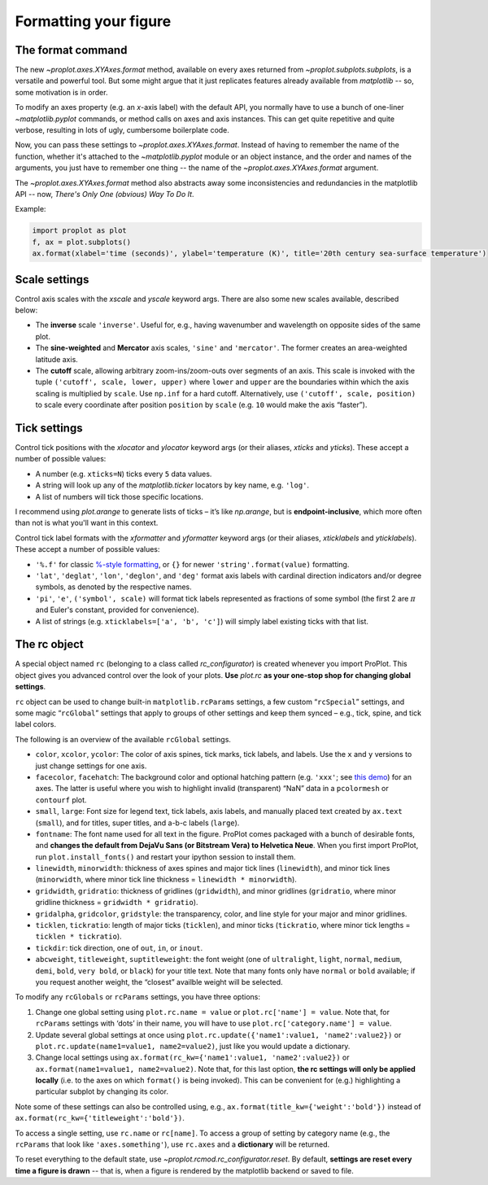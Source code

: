 Formatting your figure
======================

The format command
------------------
The new `~proplot.axes.XYAxes.format` method, available on every axes returned from `~proplot.subplots.subplots`, is a versatile and powerful tool. But some might argue
that it just replicates features already available from `matplotlib` -- so, some motivation is in order.

To modify an axes property (e.g. an *x*-axis label) with the default API, you normally have to use a bunch of one-liner `~matplotlib.pyplot` commands, or method calls on axes and axis instances. This can get quite repetitive and quite verbose, resulting in lots of ugly, cumbersome boilerplate code.

Now, you can pass these settings to `~proplot.axes.XYAxes.format`. Instead of having to remember the name of the function, whether it's attached to the `~matplotlib.pyplot` module or an object instance, and the order and names of the arguments, you just have to remember one thing -- the name of the `~proplot.axes.XYAxes.format` argument.

The `~proplot.axes.XYAxes.format` method also abstracts away some inconsistencies and redundancies in the matplotlib API -- now, *There's Only One (obvious) Way To Do It*.

Example:

.. code-block:: python

   import proplot as plot
   f, ax = plot.subplots()
   ax.format(xlabel='time (seconds)', ylabel='temperature (K)', title='20th century sea-surface temperature')

Scale settings
--------------

Control axis scales with the `xscale` and `yscale` keyword args.
There are also some new scales available, described below:

-  The **inverse** scale ``'inverse'``. Useful for, e.g., having
   wavenumber and wavelength on opposite sides of the same plot.
-  The **sine-weighted** and **Mercator** axis scales, ``'sine'`` and
   ``'mercator'``. The former creates an area-weighted latitude axis.
-  The **cutoff** scale, allowing arbitrary
   zoom-ins/zoom-outs over segments of an axis. This scale is invoked
   with the tuple ``('cutoff', scale, lower, upper)`` where ``lower``
   and ``upper`` are the boundaries within which the axis scaling is
   multiplied by ``scale``. Use ``np.inf`` for a hard cutoff.
   Alternatively, use ``('cutoff', scale, position)`` to
   scale every coordinate after position ``position`` by ``scale`` (e.g.
   ``10`` would make the axis “faster”).

Tick settings
-------------

Control tick positions with the `xlocator` and `ylocator` keyword args (or their aliases, `xticks` and `yticks`). These accept a number of possible values:

*  A number (e.g. ``xticks=N``) ticks every ``5`` data values.
*  A string will look up any of the `matplotlib.ticker`
   locators by key name, e.g. ``'log'``.
*  A list of numbers will tick those specific locations.

I recommend using `plot.arange` to generate lists of ticks –
it’s like `np.arange`, but is **endpoint-inclusive**, which more often than
not is what you'll want in this context.

Control tick label formats with the `xformatter` and `yformatter` keyword args (or their aliases, `xticklabels` and `yticklabels`). These accept a number of possible values:

* ``'%.f'`` for classic `%-style formatting <https://pyformat.info/>`_, or ``{}`` for newer ``'string'.format(value)`` formatting.
* ``'lat'``, ``'deglat'``, ``'lon'``, ``'deglon'``, and ``'deg'``
  format axis labels with cardinal direction indicators and/or degree
  symbols, as denoted by the respective names.
* ``'pi'``, ``'e'``, ``('symbol', scale)`` will format tick labels represented as
  fractions of some symbol (the first 2 are :math:`\pi` and Euler's constant, provided for convenience).
* A list of strings (e.g. ``xticklabels=['a', 'b', 'c']``) will simply label existing ticks with that list.


The rc object
-------------
A special object named ``rc`` (belonging to a class called
`rc_configurator`) is created whenever you import ProPlot. This object
gives you advanced control over the look of your plots. **Use**
`plot.rc` **as your one-stop shop for changing global settings**.

``rc`` object can be used to change built-in
``matplotlib.rcParams`` settings, a few custom “``rcSpecial``” settings,
and some magic “``rcGlobal``” settings that apply to groups of other
settings and keep them synced – e.g., tick, spine, and tick label
colors.

The following is an overview of the available ``rcGlobal`` settings.

* ``color``, ``xcolor``, ``ycolor``: The color of axis spines, tick
  marks, tick labels, and labels. Use the ``x`` and ``y`` versions to just
  change settings for one axis.
* ``facecolor``, ``facehatch``: The
  background color and optional hatching pattern (e.g. ``'xxx'``; see
  `this demo <https://matplotlib.org/gallery/shapes_and_collections/hatch_demo.html>`__)
  for an axes. The latter is useful where you wish to highlight invalid
  (transparent) “NaN” data in a ``pcolormesh`` or ``contourf`` plot.
* ``small``, ``large``: Font size for legend text, tick labels, axis
  labels, and manually placed text created by ``ax.text`` (``small``), and
  for titles, super titles, and a-b-c labels (``large``).
* ``fontname``: The font name used for all text in the figure. ProPlot comes packaged
  with a bunch of desirable fonts, and **changes the default from DejaVu
  Sans (or Bitstream Vera) to Helvetica Neue**. When you first import
  ProPlot, run ``plot.install_fonts()`` and restart your ipython session
  to install them.
* ``linewidth``, ``minorwidth``: thickness of axes spines and major tick
  lines (``linewidth``), and minor tick lines (``minorwidth``, where minor tick line thickness = ``linewidth * minorwidth``).
* ``gridwidth``, ``gridratio``: thickness of gridlines (``gridwidth``), and
  minor gridlines (``gridratio``, where minor gridline thickness
  = ``gridwidth * gridratio``).
* ``gridalpha``, ``gridcolor``, ``gridstyle``: the transparency, color, and line style
  for your major and minor gridlines.
* ``ticklen``, ``tickratio``: length of major ticks (``ticklen``), and
  minor ticks (``tickratio``, where minor tick lengths = ``ticklen * tickratio``).
* ``tickdir``: tick direction, one of ``out``, ``in``, or ``inout``.
* ``abcweight``, ``titleweight``, ``suptitleweight``: the font weight (one of
  ``ultralight``, ``light``, ``normal``, ``medium``, ``demi``, ``bold``,
  ``very bold``, or ``black``) for your title text. Note that many fonts
  only have ``normal`` or ``bold`` available; if you request another
  weight, the “closest” availble weight will be selected.

To modify any ``rcGlobals`` or ``rcParams`` settings, you have three options:

1. Change one global setting using ``plot.rc.name = value`` or ``plot.rc['name'] = value``.
   Note that, for ``rcParams`` settings with ‘dots’ in their name, you will
   have to use ``plot.rc['category.name'] = value``.
2. Update several global settings at once using
   ``plot.rc.update({'name1':value1, 'name2':value2})`` or
   ``plot.rc.update(name1=value1, name2=value2)``, just like you would
   update a dictionary.
3. Change local settings using
   ``ax.format(rc_kw={'name1':value1, 'name2':value2})`` or
   ``ax.format(name1=value1, name2=value2)``. Note that, for this last
   option, **the rc settings will only be applied locally** (i.e. to the
   axes on which ``format()`` is being invoked). This can be convenient for
   (e.g.) highlighting a particular subplot by changing its color.

Note some of these settings can also be controlled using, e.g.,
``ax.format(title_kw={'weight':'bold'})`` instead of
``ax.format(rc_kw={'titleweight':'bold'})``.

To access a single setting, use ``rc.name`` or ``rc[name]``. To
access a group of setting by category name (e.g., the ``rcParams`` that
look like ``'axes.something'``), use ``rc.axes`` and a **dictionary**
will be returned.

To reset everything to the default state, use `~proplot.rcmod.rc_configurator.reset`. By
default, **settings are reset every time a figure is drawn** -- that is, when
a figure is rendered by the matplotlib backend or saved to file.

